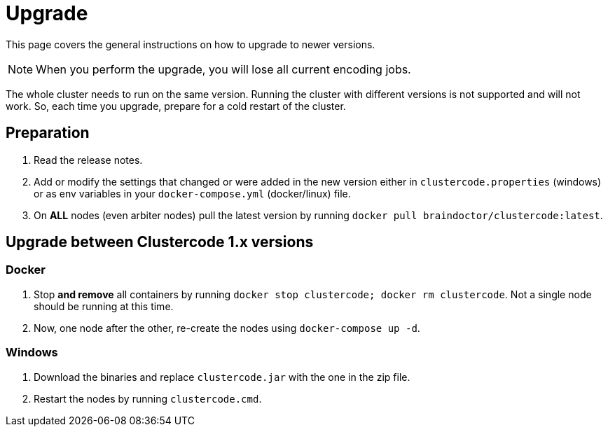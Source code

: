 = Upgrade

This page covers the general instructions on how to upgrade to newer versions.

NOTE: When you perform the upgrade, you will lose all current encoding jobs.

The whole cluster needs to run on the same version.
Running the cluster with different versions is not supported and will not work.
So, each time you upgrade, prepare for a cold restart of the cluster.

== Preparation

. Read the release notes.
. Add or modify the settings that changed or were added in the new
version either in `clustercode.properties` (windows) or as env
variables in your `docker-compose.yml` (docker/linux) file.
. On *ALL* nodes (even arbiter nodes) pull the latest version by running
`+docker pull braindoctor/clustercode:latest+`.

== Upgrade between Clustercode 1.x versions

=== Docker

. Stop *and remove* all containers by running `+docker stop clustercode; docker rm clustercode+`.
  Not a single node should be running at this time.
. Now, one node after the other, re-create the nodes using `+docker-compose up -d+`.

=== Windows

. Download the binaries and replace `+clustercode.jar+` with the one in the zip file.
. Restart the nodes by running `+clustercode.cmd+`.
